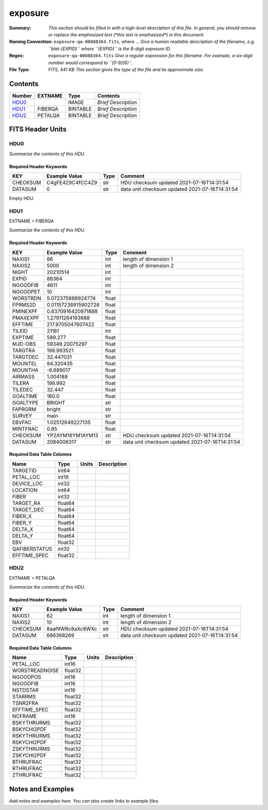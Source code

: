 ========
exposure
========

:Summary: *This section should be filled in with a high-level description of
    this file. In general, you should remove or replace the emphasized text
    (\*this text is emphasized\*) in this document.*
:Naming Convention: ``exposure-qa-00088364.fits``, where ... *Give a human readable
    description of the filename, e.g. ``blat-{EXPID}`` where ``{EXPID}``
    is the 8-digit exposure ID.*
:Regex: ``exposure-qa-00088364.fits`` *Give a regular expression for this filename.
    For example, a six-digit number would correspond to ``[0-9]{6}``.*
:File Type: FITS, 441 KB  *This section gives the type of the file
    and its approximate size.*

Contents
========

====== ======= ======== ===================
Number EXTNAME Type     Contents
====== ======= ======== ===================
HDU0_          IMAGE    *Brief Description*
HDU1_  FIBERQA BINTABLE *Brief Description*
HDU2_  PETALQA BINTABLE *Brief Description*
====== ======= ======== ===================


FITS Header Units
=================

HDU0
----

*Summarize the contents of this HDU.*

Required Header Keywords
~~~~~~~~~~~~~~~~~~~~~~~~

======== ================ ==== ==============================================
KEY      Example Value    Type Comment
======== ================ ==== ==============================================
CHECKSUM C4gFE4Z9C4fCC4Z9 str  HDU checksum updated 2021-07-16T14:31:54
DATASUM  0                str  data unit checksum updated 2021-07-16T14:31:54
======== ================ ==== ==============================================

Empty HDU.

HDU1
----

EXTNAME = FIBERQA

*Summarize the contents of this HDU.*

Required Header Keywords
~~~~~~~~~~~~~~~~~~~~~~~~

======== =================== ===== ==============================================
KEY      Example Value       Type  Comment
======== =================== ===== ==============================================
NAXIS1   86                  int   length of dimension 1
NAXIS2   5000                int   length of dimension 2
NIGHT    20210514            int
EXPID    88364               int
NGOODFIB 4611                int
NGOODPET 10                  int
WORSTRDN 5.072375888924774   float
FPRMS2D  0.01157238915902728 float
PMINEXPF 0.8370916420971888  float
PMAXEXPF 1.27911264193688    float
EFFTIME  217.9705047607422   float
TILEID   21181               int
EXPTIME  589.277             float
MJD-OBS  59349.20075297      float
TARGTRA  199.993521          float
TARGTDEC 32.447031           float
MOUNTEL  84.320435           float
MOUNTHA  -6.689017           float
AIRMASS  1.004188            float
TILERA   199.992             float
TILEDEC  32.447              float
GOALTIME 180.0               float
GOALTYPE BRIGHT              str
FAPRGRM  bright              str
SURVEY   main                str
EBVFAC   1.02512649227135    float
MINTFRAC 0.85                float
CHECKSUM YP2AYM16YM1AYM13    str   HDU checksum updated 2021-07-16T14:31:54
DATASUM  2084006317          str   data unit checksum updated 2021-07-16T14:31:54
======== =================== ===== ==============================================

Required Data Table Columns
~~~~~~~~~~~~~~~~~~~~~~~~~~~

============= ======= ===== ===========
Name          Type    Units Description
============= ======= ===== ===========
TARGETID      int64
PETAL_LOC     int16
DEVICE_LOC    int32
LOCATION      int64
FIBER         int32
TARGET_RA     float64
TARGET_DEC    float64
FIBER_X       float64
FIBER_Y       float64
DELTA_X       float64
DELTA_Y       float64
EBV           float32
QAFIBERSTATUS int32
EFFTIME_SPEC  float32
============= ======= ===== ===========

HDU2
----

EXTNAME = PETALQA

*Summarize the contents of this HDU.*

Required Header Keywords
~~~~~~~~~~~~~~~~~~~~~~~~

======== ================ ==== ==============================================
KEY      Example Value    Type Comment
======== ================ ==== ==============================================
NAXIS1   62               int  length of dimension 1
NAXIS2   10               int  length of dimension 2
CHECKSUM 8aaf9WRc8aXc8WXc str  HDU checksum updated 2021-07-16T14:31:54
DATASUM  666368269        str  data unit checksum updated 2021-07-16T14:31:54
======== ================ ==== ==============================================

Required Data Table Columns
~~~~~~~~~~~~~~~~~~~~~~~~~~~

============== ======= ===== ===========
Name           Type    Units Description
============== ======= ===== ===========
PETAL_LOC      int16
WORSTREADNOISE float32
NGOODPOS       int16
NGOODFIB       int16
NSTDSTAR       int16
STARRMS        float32
TSNR2FRA       float32
EFFTIME_SPEC   float32
NCFRAME        int16
BSKYTHRURMS    float32
BSKYCHI2PDF    float32
RSKYTHRURMS    float32
RSKYCHI2PDF    float32
ZSKYTHRURMS    float32
ZSKYCHI2PDF    float32
BTHRUFRAC      float32
RTHRUFRAC      float32
ZTHRUFRAC      float32
============== ======= ===== ===========


Notes and Examples
==================

*Add notes and examples here.  You can also create links to example files.*
